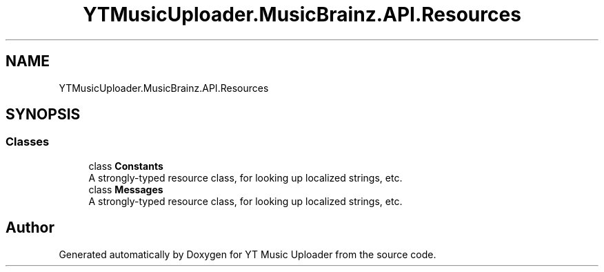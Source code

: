 .TH "YTMusicUploader.MusicBrainz.API.Resources" 3 "Wed Aug 26 2020" "YT Music Uploader" \" -*- nroff -*-
.ad l
.nh
.SH NAME
YTMusicUploader.MusicBrainz.API.Resources
.SH SYNOPSIS
.br
.PP
.SS "Classes"

.in +1c
.ti -1c
.RI "class \fBConstants\fP"
.br
.RI "A strongly-typed resource class, for looking up localized strings, etc\&. "
.ti -1c
.RI "class \fBMessages\fP"
.br
.RI "A strongly-typed resource class, for looking up localized strings, etc\&. "
.in -1c
.SH "Author"
.PP 
Generated automatically by Doxygen for YT Music Uploader from the source code\&.
